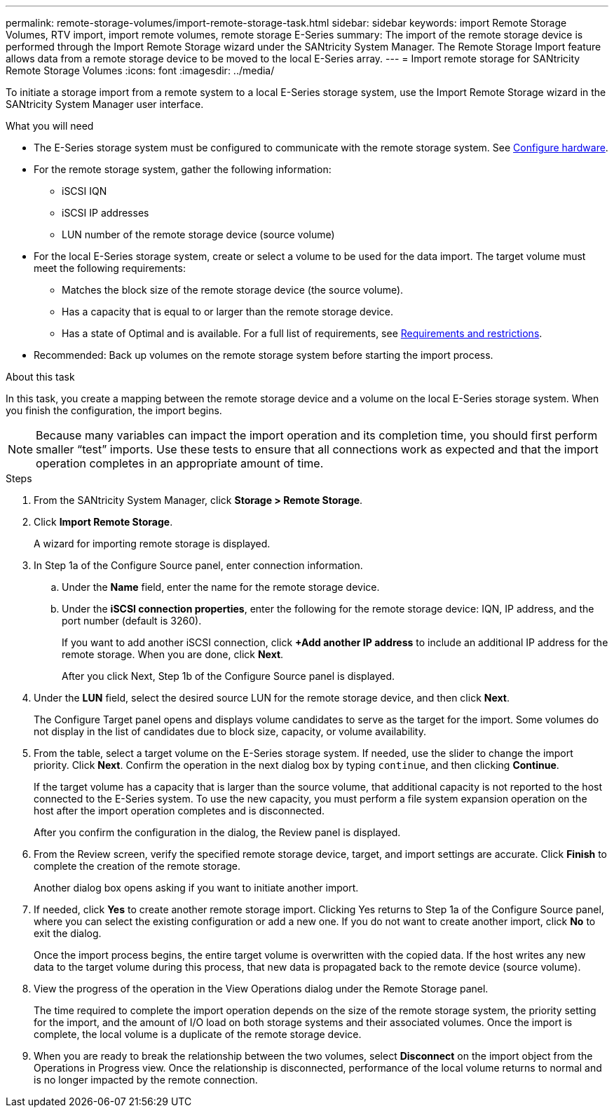 ---
permalink: remote-storage-volumes/import-remote-storage-task.html
sidebar: sidebar
keywords: import Remote Storage Volumes, RTV import, import remote volumes, remote storage E-Series
summary: The import of the remote storage device is performed through the Import Remote Storage wizard under the SANtricity System Manager. The Remote Storage Import feature allows data from a remote storage device to be moved to the local E-Series array.
---
= Import remote storage for SANtricity Remote Storage Volumes
:icons: font
:imagesdir: ../media/

[.lead]
To initiate a storage import from a remote system to a local E-Series storage system, use the Import Remote Storage wizard in the SANtricity System Manager user interface.

.What you will need

* The E-Series storage system must be configured to communicate with the remote storage system. See link:setup-remote-volumes-concept.html[Configure hardware].
* For the remote storage system, gather the following information:
** iSCSI IQN
** iSCSI IP addresses
** LUN number of the remote storage device (source volume)
* For the local E-Series storage system, create or select a volume to be used for the data import. The target volume must meet the following requirements:
** Matches the block size of the remote storage device (the source volume).
** Has a capacity that is equal to or larger than the remote storage device.
** Has a state of Optimal and is available.
For a full list of requirements, see link:system-reqs-concept.html[Requirements and restrictions].
* Recommended: Back up volumes on the remote storage system before starting the import process.

.About this task

In this task, you create a mapping between the remote storage device and a volume on the local E-Series storage system. When you finish the configuration, the import begins.

NOTE:  Because many variables can impact the import operation and its completion time, you should first perform smaller “test” imports. Use these tests to ensure that all connections work as expected and that the import operation completes in an appropriate amount of time.

.Steps

. From the SANtricity System Manager, click *Storage > Remote Storage*.
+
. Click *Import Remote Storage*.
+
A wizard for importing remote storage is displayed.
. In Step 1a of the Configure Source panel, enter connection information.

.. Under the *Name* field, enter the name for the remote storage device.
.. Under the *iSCSI connection properties*, enter the following for the remote storage device: IQN, IP address, and the port number (default is 3260).
+
If you want to add another iSCSI connection, click *+Add another IP address* to include an additional IP address for the remote storage. When you are done, click *Next*.
+
After you click Next, Step 1b of the Configure Source panel is displayed.

. Under the *LUN* field, select the desired source LUN for the remote storage device, and then click *Next*.
+
The Configure Target panel opens and displays volume candidates to serve as the target for the import. Some volumes do not display in the list of candidates due to block size, capacity, or volume availability.
. From the table, select a target volume on the E-Series storage system. If needed, use the slider to change the import priority. Click *Next*. Confirm the operation in the next dialog box by typing `continue`, and then clicking *Continue*.
+
If the target volume has a capacity that is larger than the source volume, that additional capacity is not reported to the host connected to the E-Series system. To use the new capacity, you must perform a file system expansion operation on the host after the import operation completes and is disconnected.
+
After you confirm the configuration in the dialog, the Review panel is displayed.

. From the Review screen, verify the specified remote storage device, target, and import settings are accurate. Click *Finish* to complete the creation of the remote storage.
+
Another dialog box opens asking if you want to initiate another import.

. If needed, click *Yes* to create another remote storage import. Clicking Yes returns to Step 1a of the Configure Source panel, where you can select the existing configuration or add a new one. If you do not want to create another import, click *No* to exit the dialog.
+
Once the import process begins, the entire target volume is overwritten with the copied data. If the host writes any new data to the target volume during this process, that new data is propagated back to the remote device (source volume).
+
. View the progress of the operation in the View Operations dialog under the Remote Storage panel.
+
The time required to complete the import operation depends on the size of the remote storage system, the priority setting for the import, and the amount of I/O load on both storage systems and their associated volumes.
Once the import is complete, the local volume is a duplicate of the remote storage device.

. When you are ready to break the relationship between the two volumes, select *Disconnect* on the import object from the Operations in Progress view. Once the relationship is disconnected, performance of the local volume returns to normal and is no longer impacted by the remote connection.
